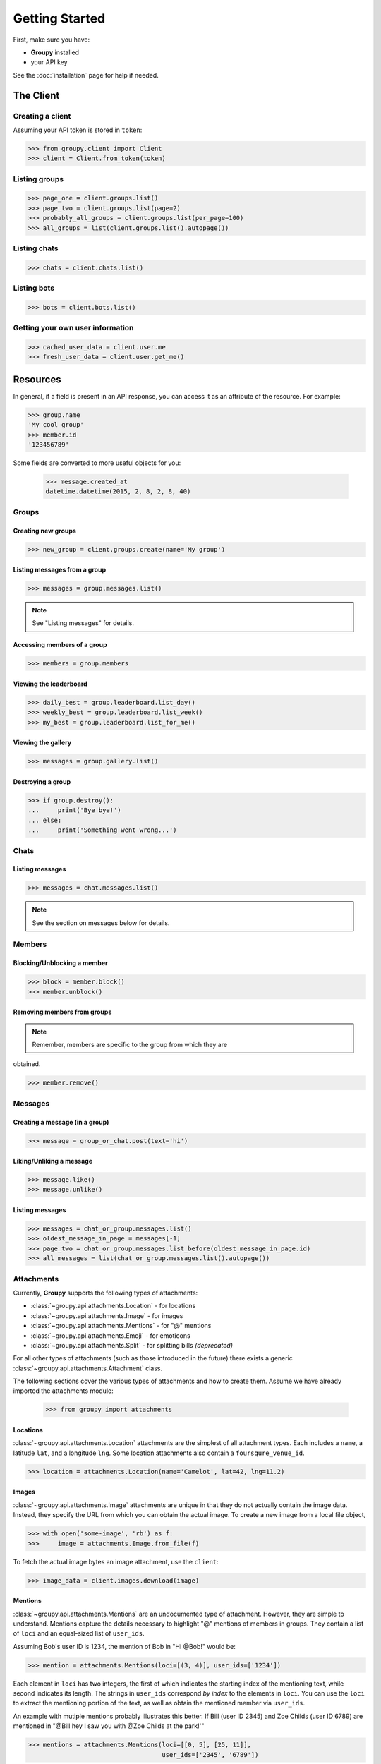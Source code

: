 ===============
Getting Started
===============

First, make sure you have:

- **Groupy** installed
- your API key

See the :doc:`installation` page for help if needed.


The Client
==========

Creating a client
-----------------

Assuming your API token is stored in ``token``:

.. code-block:: python

    >>> from groupy.client import Client
    >>> client = Client.from_token(token)

Listing groups
--------------

.. code-block:: python

    >>> page_one = client.groups.list()
    >>> page_two = client.groups.list(page=2)
    >>> probably_all_groups = client.groups.list(per_page=100)
    >>> all_groups = list(client.groups.list().autopage())


Listing chats
-------------

.. code-block:: python

    >>> chats = client.chats.list()


Listing bots
------------

.. code-block:: python

    >>> bots = client.bots.list()


Getting your own user information
---------------------------------

.. code-block:: python

    >>> cached_user_data = client.user.me
    >>> fresh_user_data = client.user.get_me()


Resources
=========

In general, if a field is present in an API response, you can access it as an
attribute of the resource. For example:

.. code-block:: python

    >>> group.name
    'My cool group'
    >>> member.id
    '123456789'

Some fields are converted to more useful objects for you:

    >>> message.created_at
    datetime.datetime(2015, 2, 8, 2, 8, 40)


Groups
------

Creating new groups
^^^^^^^^^^^^^^^^^^^

.. code-block:: python

    >>> new_group = client.groups.create(name='My group')

Listing messages from a group
^^^^^^^^^^^^^^^^^^^^^^^^^^^^^

.. code-block:: python

    >>> messages = group.messages.list()

.. note:: See "Listing messages" for details.


Accessing members of a group
^^^^^^^^^^^^^^^^^^^^^^^^^^^^

.. code-block:: python

    >>> members = group.members


Viewing the leaderboard
^^^^^^^^^^^^^^^^^^^^^^^

.. code-block:: python

    >>> daily_best = group.leaderboard.list_day()
    >>> weekly_best = group.leaderboard.list_week()
    >>> my_best = group.leaderboard.list_for_me()


Viewing the gallery
^^^^^^^^^^^^^^^^^^^

.. code-block:: python

    >>> messages = group.gallery.list()

Destroying a group
^^^^^^^^^^^^^^^^^^

.. code-block:: python

    >>> if group.destroy():
    ...     print('Bye bye!')
    ... else:
    ...     print('Something went wrong...')


Chats
-----

Listing messages
^^^^^^^^^^^^^^^^

.. code-block:: python

    >>> messages = chat.messages.list()

.. note:: See the section on messages below for details.


Members
-------

Blocking/Unblocking a member
^^^^^^^^^^^^^^^^^^^^^^^^^^^^

.. code-block:: python

    >>> block = member.block()
    >>> member.unblock()

Removing members from groups
^^^^^^^^^^^^^^^^^^^^^^^^^^^^

.. note:: Remember, members are specific to the group from which they are 
obtained.

.. code-block:: python

    >>> member.remove()


Messages
--------

Creating a message (in a group)
^^^^^^^^^^^^^^^^^^^^^^^^^^^^^^^

.. code-block:: python

    >>> message = group_or_chat.post(text='hi')

Liking/Unliking a message
^^^^^^^^^^^^^^^^^^^^^^^^^

.. code-block:: python

    >>> message.like()
    >>> message.unlike()

Listing messages
^^^^^^^^^^^^^^^^

.. code-block:: python

    >>> messages = chat_or_group.messages.list()
    >>> oldest_message_in_page = messages[-1]
    >>> page_two = chat_or_group.messages.list_before(oldest_message_in_page.id)
    >>> all_messages = list(chat_or_group.messages.list().autopage())


Attachments
-----------

Currently, **Groupy** supports the following types of attachments:

- :class:`~groupy.api.attachments.Location` - for locations
- :class:`~groupy.api.attachments.Image` - for images
- :class:`~groupy.api.attachments.Mentions` - for "@" mentions
- :class:`~groupy.api.attachments.Emoji` - for emoticons
- :class:`~groupy.api.attachments.Split` - for splitting bills *(deprecated)*

For all other types of attachments (such as those introduced in the future)
there exists a generic :class:`~groupy.api.attachments.Attachment` class.

The following sections cover the various types of attachments and how to create
them. Assume we have already imported the attachments module:

    >>> from groupy import attachments

Locations
^^^^^^^^^

:class:`~groupy.api.attachments.Location` attachments are the simplest of all
attachment types. Each includes a ``name``, a latitude ``lat``, and a longitude
``lng``. Some location attachments also contain a ``foursqure_venue_id``.

.. code-block:: python

    >>> location = attachments.Location(name='Camelot', lat=42, lng=11.2)

Images
^^^^^^

:class:`~groupy.api.attachments.Image` attachments are unique in that they do
not actually contain the image data. Instead, they specify the URL from which
you can obtain the actual image. To create a new image from a local file object,

.. code-block:: python

    >>> with open('some-image', 'rb') as f:
    >>>     image = attachments.Image.from_file(f)    

To fetch the actual image bytes an image attachment, use the ``client``:

.. code-block:: python

    >>> image_data = client.images.download(image)


Mentions
^^^^^^^^

:class:`~groupy.api.attachments.Mentions` are an undocumented type of
attachment.  However, they are simple to understand. Mentions capture the
details necessary to highlight "@" mentions of members in groups. They
contain a list of ``loci`` and an equal-sized list of ``user_ids``.

Assuming Bob's user ID is 1234, the mention of Bob in "Hi @Bob!" would be:

.. code-block:: python

    >>> mention = attachments.Mentions(loci=[(3, 4)], user_ids=['1234'])

Each element in ``loci`` has two integers, the first of which indicates the
starting index of the mentioning text, while second indicates its length.
The strings in ``user_ids`` correspond *by index* to the elements in ``loci``.
You can use the ``loci`` to extract the mentioning portion of the text, as
well as obtain the mentioned member via ``user_ids``.

An example with mutiple mentions probably illustrates this better. If Bill
(user ID 2345) and Zoe Childs (user ID 6789) are mentioned in "@Bill hey I
saw you with @Zoe Childs at the park!'"

.. code-block:: python

    >>> mentions = attachments.Mentions(loci=[[0, 5], [25, 11]],
                                        user_ids=['2345', '6789'])
    


Emojis
^^^^^^

:class:`~groupy.api.attachments.Emojis` are also an undocumented type of
attachment, yet frequently appear in messages. Emoji attachments have a ``
placeholder`` and a ``charmap``. The ``placeholder`` is a high-point or
unicode character designed to mark the location of the emoji in the text of
the message. The ``charmap`` serves as some sort of translation or lookup
tool for obtaining the actual emoji.

Splits
^^^^^^

.. note::

    This type of attachment is depreciated. They were part of GroupMe's bill
    splitting feature that seems to no longer be implemented in their clients.
    **Groupy**, however, still supports them due to their presence in older
    messages.


